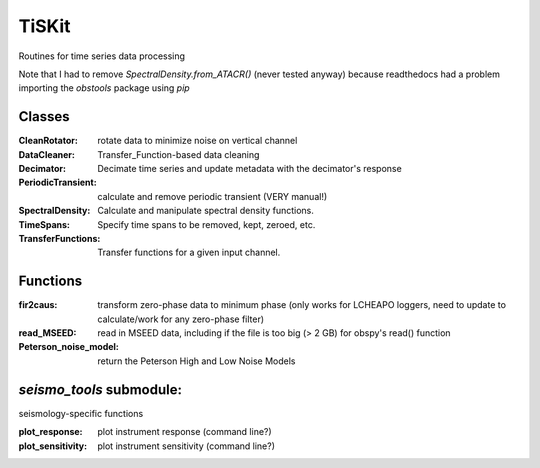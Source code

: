 *******************************
TiSKit
*******************************

Routines for time series data processing

Note that I had to remove `SpectralDensity.from_ATACR()` (never tested
anyway) because readthedocs had a problem importing the `obstools` package
using `pip`

Classes
=========================

:CleanRotator: rotate data to minimize noise on vertical channel
:DataCleaner: Transfer_Function-based data cleaning
:Decimator: Decimate time series and update metadata with the decimator's
            response
:PeriodicTransient: calculate and remove periodic transient (VERY manual!)
:SpectralDensity: Calculate and manipulate spectral density functions.
:TimeSpans: Specify time spans to be removed, kept, zeroed, etc.
:TransferFunctions: Transfer functions for a given input channel.
               
Functions
=========================

:fir2caus: transform zero-phase data to minimum phase (only works for
               LCHEAPO loggers, need to update to calculate/work for any
               zero-phase filter)
:read_MSEED: read in MSEED data, including if the file is too big (> 2 GB)
                 for obspy's read() function
:Peterson_noise_model: return the Peterson High and Low Noise Models

`seismo_tools` submodule:
=========================

seismology-specific functions

:plot_response: plot instrument response (command line?)
:plot_sensitivity: plot instrument sensitivity (command line?)
